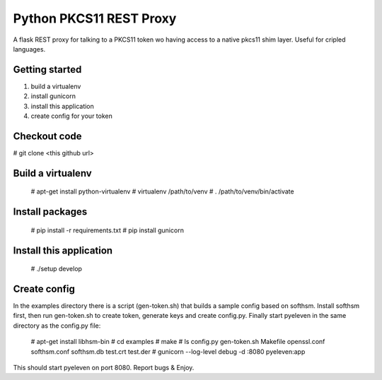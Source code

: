 
Python PKCS11 REST Proxy
========================

A flask REST proxy for talking to a PKCS11 token wo having access to a native pkcs11 shim layer. Useful for cripled languages.

Getting started
---------------

1. build a virtualenv
2. install gunicorn
3. install this application
4. create config for your token

Checkout code
-------------

# git clone <this github url>

Build a virtualenv
------------------

  # apt-get install python-virtualenv
  # virtualenv /path/to/venv
  # . /path/to/venv/bin/activate

Install packages
----------------

  # pip install -r requirements.txt
  # pip install gunicorn

Install this application
------------------------

  # ./setup develop

Create config
-------------

In the examples directory there is a script (gen-token.sh) that builds a sample config based on softhsm. Install softhsm first, then run gen-token.sh to create token, generate keys and create config.py. Finally start pyeleven in the same directory as the config.py file:

  # apt-get install libhsm-bin
  # cd examples
  # make
  # ls
  config.py  gen-token.sh  Makefile  openssl.conf  softhsm.conf  softhsm.db  test.crt  test.der
  # gunicorn --log-level debug -d :8080 pyeleven:app

This should start pyeleven on port 8080. Report bugs & Enjoy.

